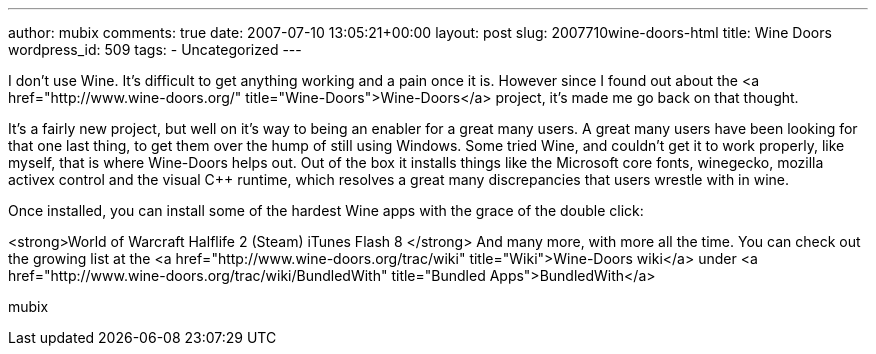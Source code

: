 ---
author: mubix
comments: true
date: 2007-07-10 13:05:21+00:00
layout: post
slug: 2007710wine-doors-html
title: Wine Doors
wordpress_id: 509
tags:
- Uncategorized
---

I don't use Wine. It's difficult to get anything working and a pain once it is. However since I found out about the <a href="http://www.wine-doors.org/"  title="Wine-Doors">Wine-Doors</a> project, it's made me go back on that thought.  
  
It's a fairly new project, but well on it's way to being an enabler for a great many users. A great many users have been looking for that one last thing, to get them over the hump of still using Windows. Some tried Wine, and couldn't get it to work properly, like myself, that is where Wine-Doors helps out. Out of the box it installs things like the Microsoft core fonts, winegecko, mozilla activex control and the visual C++ runtime, which resolves a great many discrepancies that users wrestle with in wine.  
  
Once installed, you can install some of the hardest Wine apps with the grace of the double click:  
  
<strong>World of Warcraft  
Halflife 2 (Steam)  
iTunes  
Flash 8  
</strong>  
And many more, with more all the time. You can check out the growing list at the <a href="http://www.wine-doors.org/trac/wiki"  title="Wiki">Wine-Doors wiki</a> under <a href="http://www.wine-doors.org/trac/wiki/BundledWith"  title="Bundled Apps">BundledWith</a>  
  
mubix

